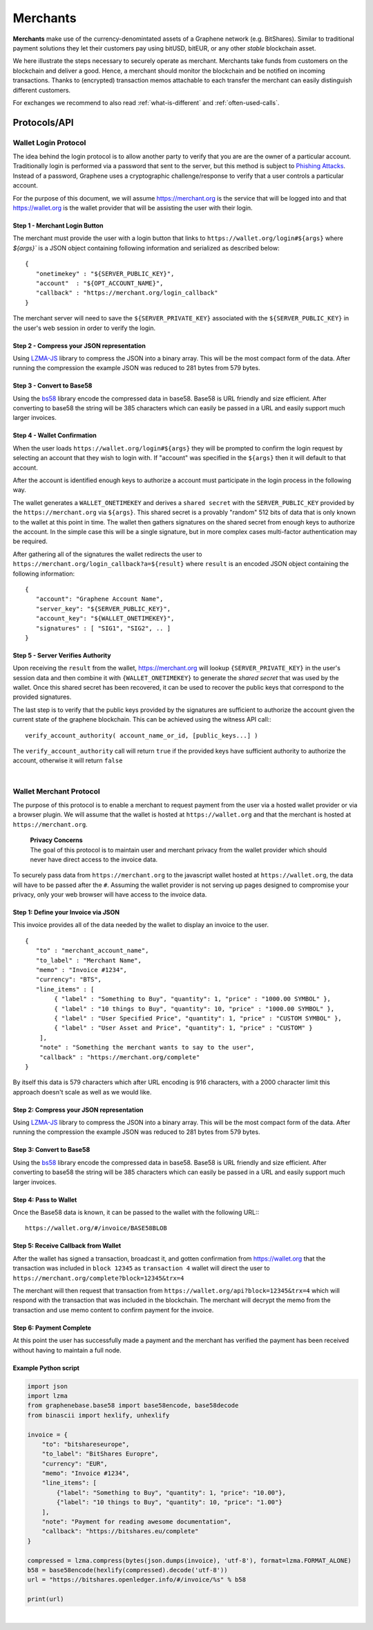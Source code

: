 
Merchants
===============

**Merchants** make use of the currency-denomintated assets of a Graphene network
(e.g. BitShares). Similar to traditional payment solutions they let their
customers pay using bitUSD, bitEUR, or any other *stable* blockchain asset.

   
We here illustrate the steps necessary to securely operate as merchant.
Merchants take funds from customers on the blockchain and deliver a good. Hence,
a merchant should monitor the blockchain and be notified on incoming
transactions. Thanks to (encrypted) transaction memos attachable to each
transfer the merchant can easily distinguish different customers.

For exchanges we recommend to also read :ref:`what-is-different` and
:ref:`often-used-calls`.

   
   
Protocols/API
-------------------------

.. _merchants-case-wallet-login-protocol:

Wallet Login Protocol
^^^^^^^^^^^^^^^^^^^^^^^^



The idea behind the login protocol is to allow another party to verify that you
are are the owner of a particular account. Traditionally login is performed via
a password that sent to the server, but this method is subject to `Phishing
Attacks <https://en.wikipedia.org/wiki/Phishing>`__. Instead of a password,
Graphene uses a cryptographic challenge/response to verify that a user controls
a particular account.

For the purpose of this document, we will assume https://merchant.org is the
service that will be logged into and that https://wallet.org is the wallet
provider that will be assisting the user with their login.

Step 1 - Merchant Login Button
~~~~~~~~~~~~~~~~~~~~~~~~~~~~~~~~

The merchant must provide the user with a login button that links to
``https://wallet.org/login#${args}`` where `${args}`` is a JSON object
containing following information and serialized as described below:

::

    {
       "onetimekey" : "${SERVER_PUBLIC_KEY}",
       "account"  : "${OPT_ACCOUNT_NAME}",
       "callback" : "https://merchant.org/login_callback"
    }

The merchant server will need to save the ``${SERVER_PRIVATE_KEY}``
associated with the ``${SERVER_PUBLIC_KEY}`` in the user's web session
in order to verify the login.

Step 2 - Compress your JSON representation
~~~~~~~~~~~~~~~~~~~~~~~~~~~~~~~~~~~~~~~~

Using `LZMA-JS <https://github.com/nmrugg/LZMA-JS/>`__ library to
compress the JSON into a binary array. This will be the most compact
form of the data. After running the compression the example JSON was
reduced to 281 bytes from 579 bytes.

Step 3 - Convert to Base58
~~~~~~~~~~~~~~~~~~~~~~~~~~~

Using the `bs58 <http://cryptocoinjs.com/modules/misc/bs58/>`__ library
encode the compressed data in base58. Base58 is URL friendly and size
efficient. After converting to base58 the string will be 385 characters
which can easily be passed in a URL and easily support much larger
invoices.

Step 4 - Wallet Confirmation
~~~~~~~~~~~~~~~~~~~~~~~~~~~~~~

When the user loads ``https://wallet.org/login#${args}`` they will be
prompted to confirm the login request by selecting an account that they
wish to login with. If "account" was specified in the ``${args}`` then
it will default to that account.

After the account is identified enough keys to authorize a account must
participate in the login process in the following way.

The wallet generates a ``WALLET_ONETIMEKEY`` and derives a ``shared secret``
with the ``SERVER_PUBLIC_KEY`` provided by the ``https://merchant.org`` via
``${args}``. This shared secret is a provably "random" 512 bits of data that is
only known to the wallet at this point in time. The wallet then gathers
signatures on the shared secret from enough keys to authorize the account. In
the simple case this will be a single signature, but in more complex cases
multi-factor authentication may be required.

After gathering all of the signatures the wallet redirects the user to
``https://merchant.org/login_callback?a=${result}`` where ``result`` is
an encoded JSON object containing the following information:

::

    {
       "account": "Graphene Account Name",
       "server_key": "${SERVER_PUBLIC_KEY}",
       "account_key": "${WALLET_ONETIMEKEY}",
       "signatures" : [ "SIG1", "SIG2", .. ]
    }

Step 5 - Server Verifies Authority
~~~~~~~~~~~~~~~~~~~~~~~~~~~~~~~~~~

Upon receiving the ``result`` from the wallet, https://merchant.org will lookup
``{SERVER_PRIVATE_KEY}`` in the user's session data and then combine it with
``{WALLET_ONETIMEKEY}`` to generate the *shared secret* that was used by the
wallet. Once this shared secret has been recovered, it can be used to recover
the public keys that correspond to the provided signatures.

The last step is to verify that the public keys provided by the
signatures are sufficient to authorize the account given the current
state of the graphene blockchain. This can be achieved using the witness
API call:::

    verify_account_authority( account_name_or_id, [public_keys...] )

The ``verify_account_authority`` call will return ``true`` if the provided keys
have sufficient authority to authorize the account, otherwise it will return
``false``


|

.. _merchants-case-wallet-merchant-protocol:

Wallet Merchant Protocol
^^^^^^^^^^^^^^^^^^^^^^^^^^^^^^^^^

   
The purpose of this protocol is to enable a merchant to request payment from the
user via a hosted wallet provider or via a browser plugin. We will assume that
the wallet is hosted at ``https://wallet.org`` and that the merchant is hosted
at ``https://merchant.org``.


   | **Privacy Concerns**
   | The goal of this protocol is to maintain user and merchant privacy from the wallet provider which should never have direct access to the invoice data.

To securely pass data from ``https://merchant.org`` to the javascript wallet
hosted at ``https://wallet.org``, the data will have to be passed after the
``#``. Assuming the wallet provider is not serving up pages designed to
compromise your privacy, only your web browser will have access to the invoice
data.

Step 1: Define your Invoice via JSON
~~~~~~~~~~~~~~~~~~~~~~~~~~~~~~~~~~~~~~~~

This invoice provides all of the data needed by the wallet to display an invoice
to the user.

::

    {
       "to" : "merchant_account_name",
       "to_label" : "Merchant Name",
       "memo" : "Invoice #1234",
       "currency": "BTS",
       "line_items" : [
            { "label" : "Something to Buy", "quantity": 1, "price" : "1000.00 SYMBOL" },
            { "label" : "10 things to Buy", "quantity": 10, "price" : "1000.00 SYMBOL" },
            { "label" : "User Specified Price", "quantity": 1, "price" : "CUSTOM SYMBOL" },
            { "label" : "User Asset and Price", "quantity": 1, "price" : "CUSTOM" }
        ],
        "note" : "Something the merchant wants to say to the user",
        "callback" : "https://merchant.org/complete"
    }

By itself this data is 579 characters which after URL encoding is 916
characters, with a 2000 character limit this approach doesn't scale as
well as we would like.

Step 2: Compress your JSON representation
~~~~~~~~~~~~~~~~~~~~~~~~~~~~~~~~~~~~~~~~~~~~~

Using `LZMA-JS <https://github.com/nmrugg/LZMA-JS/>`__ library to
compress the JSON into a binary array. This will be the most compact
form of the data. After running the compression the example JSON was
reduced to 281 bytes from 579 bytes.

Step 3: Convert to Base58
~~~~~~~~~~~~~~~~~~~~~~~~~~~~

Using the `bs58 <http://cryptocoinjs.com/modules/misc/bs58/>`__ library
encode the compressed data in base58. Base58 is URL friendly and size
efficient. After converting to base58 the string will be 385 characters
which can easily be passed in a URL and easily support much larger
invoices.

Step 4: Pass to Wallet
~~~~~~~~~~~~~~~~~~~~~~~~~~~~~~~~~~~~

Once the Base58 data is known, it can be passed to the wallet with the
following URL:::

    https://wallet.org/#/invoice/BASE58BLOB

Step 5: Receive Callback from Wallet
~~~~~~~~~~~~~~~~~~~~~~~~~~~~~~~~~~~~~~~~~

After the wallet has signed a transaction, broadcast it, and gotten
confirmation from https://wallet.org that the transaction was included
in ``block 12345`` as ``transaction 4`` wallet will direct the user to
``https://merchant.org/complete?block=12345&trx=4``

The merchant will then request that transaction from
``https://wallet.org/api?block=12345&trx=4`` which will respond with the
transaction that was included in the blockchain. The merchant will decrypt the
memo from the transaction and use memo content to confirm payment for the
invoice.

Step 6: Payment Complete
~~~~~~~~~~~~~~~~~~~~~~~~~~~~~~

At this point the user has successfully made a payment and the merchant
has verified the payment has been received without having to maintain a
full node.

Example Python script
~~~~~~~~~~~~~~~~~~~~~~~~

.. code-block:: python

    import json
    import lzma
    from graphenebase.base58 import base58encode, base58decode
    from binascii import hexlify, unhexlify

    invoice = {
        "to": "bitshareseurope",
        "to_label": "BitShares Europre",
        "currency": "EUR",
        "memo": "Invoice #1234",
        "line_items": [
            {"label": "Something to Buy", "quantity": 1, "price": "10.00"},
            {"label": "10 things to Buy", "quantity": 10, "price": "1.00"}
        ],
        "note": "Payment for reading awesome documentation",
        "callback": "https://bitshares.eu/complete"
    }

    compressed = lzma.compress(bytes(json.dumps(invoice), 'utf-8'), format=lzma.FORMAT_ALONE)
    b58 = base58encode(hexlify(compressed).decode('utf-8'))
    url = "https://bitshares.openledger.info/#/invoice/%s" % b58

    print(url)

|




   